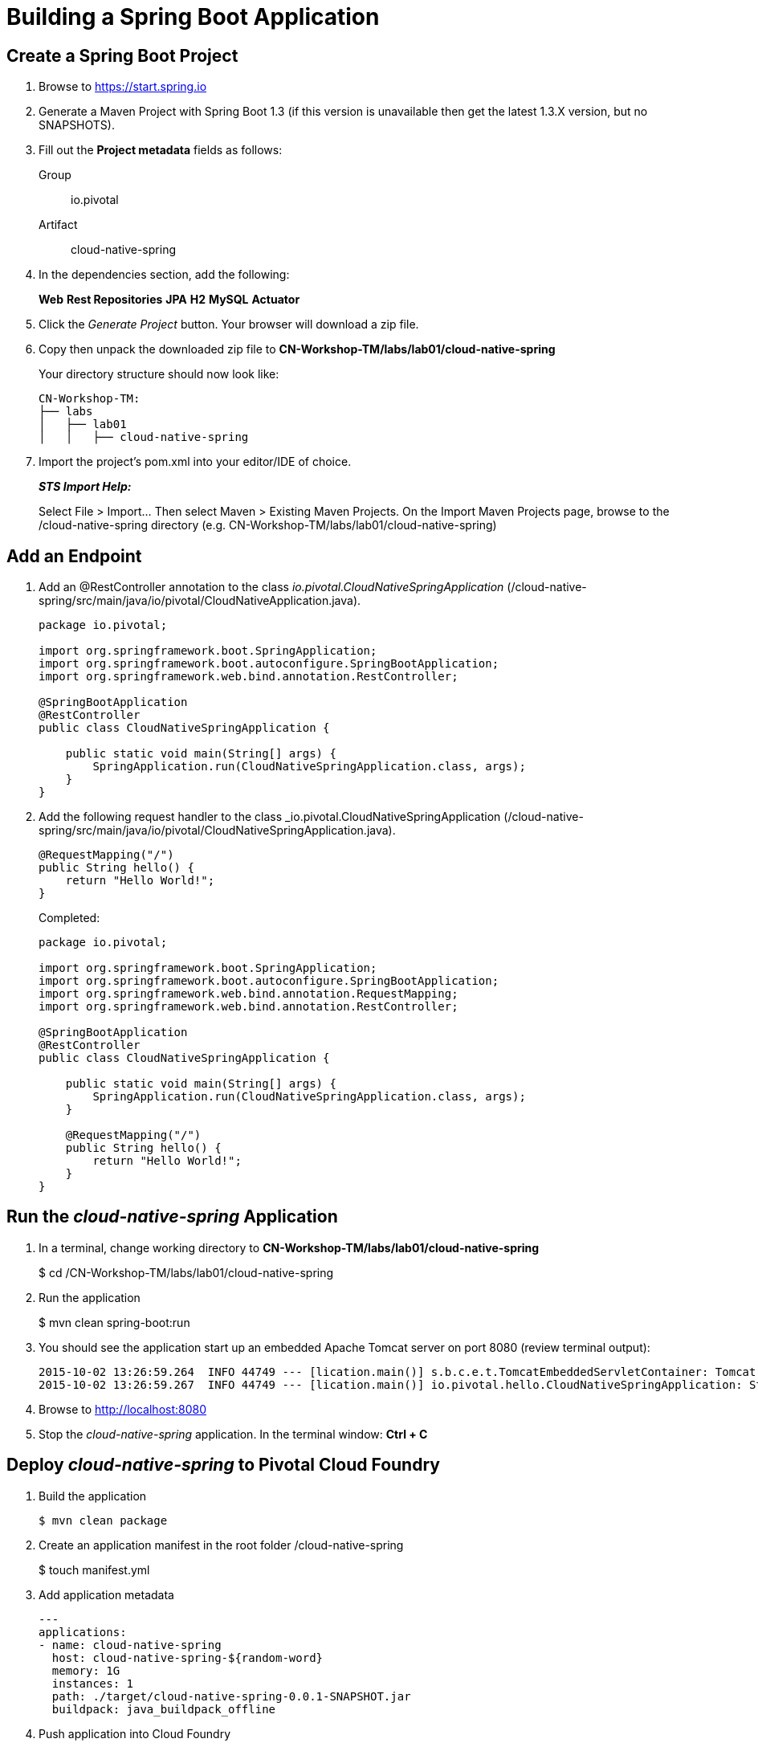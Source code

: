 = Building a Spring Boot Application

== Create a Spring Boot Project

. Browse to https://start.spring.io

. Generate a Maven Project with Spring Boot 1.3 (if this version is unavailable then get the latest 1.3.X version, but no SNAPSHOTS).

. Fill out the *Project metadata* fields as follows:
+
Group:: +io.pivotal+
Artifact:: +cloud-native-spring+

. In the dependencies section, add the following:
+
*Web* *Rest Repositories* *JPA* *H2* *MySQL* *Actuator*

. Click the _Generate Project_ button. Your browser will download a zip file.

. Copy then unpack the downloaded zip file to *CN-Workshop-TM/labs/lab01/cloud-native-spring*
+
Your directory structure should now look like:
+
[source, bash]
---------------------------------------------------------------------
CN-Workshop-TM:
├── labs
│   ├── lab01
│   │   ├── cloud-native-spring
---------------------------------------------------------------------

. Import the project’s pom.xml into your editor/IDE of choice.
+
*_STS Import Help:_*
+
Select File > Import… Then select Maven > Existing Maven Projects. On the Import Maven Projects page, browse to the /cloud-native-spring directory (e.g. CN-Workshop-TM/labs/lab01/cloud-native-spring)

== Add an Endpoint

. Add an @RestController annotation to the class _io.pivotal.CloudNativeSpringApplication_ (/cloud-native-spring/src/main/java/io/pivotal/CloudNativeApplication.java).
+
[source, java, numbered]
---------------------------------------------------------------------
package io.pivotal;

import org.springframework.boot.SpringApplication;
import org.springframework.boot.autoconfigure.SpringBootApplication;
import org.springframework.web.bind.annotation.RestController;

@SpringBootApplication
@RestController
public class CloudNativeSpringApplication {

    public static void main(String[] args) {
        SpringApplication.run(CloudNativeSpringApplication.class, args);
    }
}
---------------------------------------------------------------------

. Add the following request handler to the class _io.pivotal.CloudNativeSpringApplication (/cloud-native-spring/src/main/java/io/pivotal/CloudNativeSpringApplication.java).
+
[source,java]
---------------------------------------------------------------------
@RequestMapping("/")
public String hello() {
    return "Hello World!";
}
---------------------------------------------------------------------
+
Completed:
+
[source,java]
---------------------------------------------------------------------
package io.pivotal;

import org.springframework.boot.SpringApplication;
import org.springframework.boot.autoconfigure.SpringBootApplication;
import org.springframework.web.bind.annotation.RequestMapping;
import org.springframework.web.bind.annotation.RestController;

@SpringBootApplication
@RestController
public class CloudNativeSpringApplication {

    public static void main(String[] args) {
        SpringApplication.run(CloudNativeSpringApplication.class, args);
    }

    @RequestMapping("/")
    public String hello() {
        return "Hello World!";
    }
}
---------------------------------------------------------------------

== Run the _cloud-native-spring_ Application

. In a terminal, change working directory to *CN-Workshop-TM/labs/lab01/cloud-native-spring*
+
$ cd /CN-Workshop-TM/labs/lab01/cloud-native-spring

. Run the application
+
$ mvn clean spring-boot:run

. You should see the application start up an embedded Apache Tomcat server on port 8080 (review terminal output):
+
[source,bash]
---------------------------------------------------------------------
2015-10-02 13:26:59.264  INFO 44749 --- [lication.main()] s.b.c.e.t.TomcatEmbeddedServletContainer: Tomcat started on port(s): 8080 (http)
2015-10-02 13:26:59.267  INFO 44749 --- [lication.main()] io.pivotal.hello.CloudNativeSpringApplication: Started CloudNativeSpringApplication in 2.541 seconds (JVM running for 9.141)
---------------------------------------------------------------------

. Browse to http://localhost:8080

. Stop the _cloud-native-spring_ application. In the terminal window: *Ctrl + C*

== Deploy _cloud-native-spring_ to Pivotal Cloud Foundry

. Build the application
+
[source,bash]
---------------------------------------------------------------------
$ mvn clean package
---------------------------------------------------------------------

. Create an application manifest in the root folder /cloud-native-spring
+
$ touch manifest.yml

. Add application metadata
+
[source, bash]
---------------------------------------------------------------------
---
applications:
- name: cloud-native-spring
  host: cloud-native-spring-${random-word}
  memory: 1G
  instances: 1
  path: ./target/cloud-native-spring-0.0.1-SNAPSHOT.jar
  buildpack: java_buildpack_offline
---------------------------------------------------------------------

. Push application into Cloud Foundry
+
$ cf push -f manifest.yml

. Find the URL created for your app in the health status report. Browse to your app.

*Congratulations!* You’ve just completed your first Spring Boot application.
